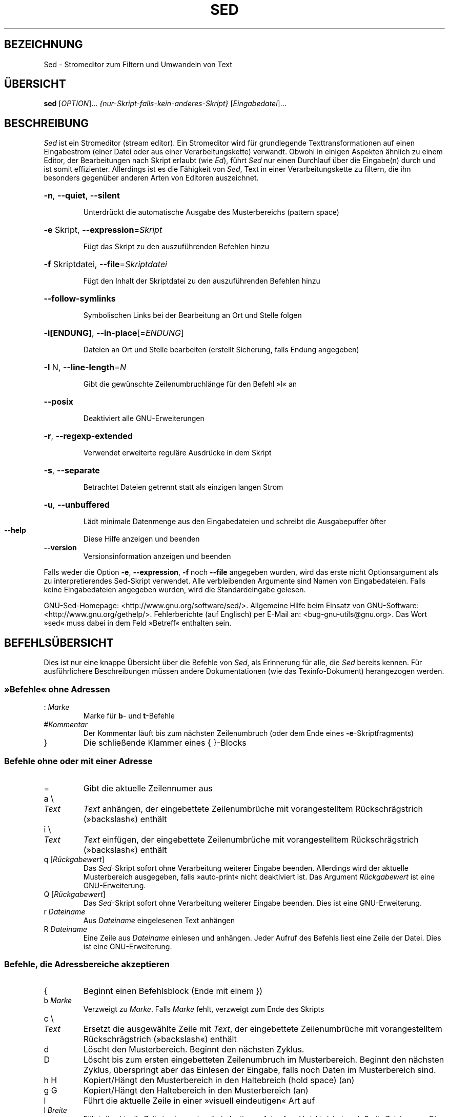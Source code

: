.\" DO NOT MODIFY THIS FILE!  It was generated by help2man 1.28.
.\"*******************************************************************
.\"
.\" This file was generated with po4a. Translate the source file.
.\"
.\"*******************************************************************
.TH SED 1 "Dezember 2010" "Sed 4.2.1" "Dienstprogramme für Benutzer"
.SH BEZEICHNUNG
Sed \- Stromeditor zum Filtern und Umwandeln von Text
.SH ÜBERSICHT
\fBsed\fP [\fIOPTION\fP]... \fI{nur\-Skript\-falls\-kein\-anderes\-Skript}
\fP[\fIEingabedatei\fP]...
.SH BESCHREIBUNG
.ds sd \fISed\fP
.ds Sd \fISed\fP
\*(Sd ist ein Stromeditor (stream editor). Ein Stromeditor wird für
grundlegende Texttransformationen auf einen Eingabestrom (einer Datei oder
aus einer Verarbeitungskette) verwandt. Obwohl in einigen Aspekten ähnlich
zu einem Editor, der Bearbeitungen nach Skript erlaubt (wie \fIEd\fP), führt
\*(sd nur einen Durchlauf über die Eingabe(n) durch und ist somit
effizienter. Allerdings ist es die Fähigkeit von \*(sd, Text in einer
Verarbeitungskette zu filtern, die ihn besonders gegenüber anderen Arten von
Editoren auszeichnet.
.HP
\fB\-n\fP, \fB\-\-quiet\fP, \fB\-\-silent\fP
.IP
Unterdrückt die automatische Ausgabe des Musterbereichs (pattern space)
.HP
\fB\-e\fP Skript, \fB\-\-expression\fP=\fISkript\fP
.IP
Fügt das Skript zu den auszuführenden Befehlen hinzu
.HP
\fB\-f\fP Skriptdatei, \fB\-\-file\fP=\fISkriptdatei\fP
.IP
Fügt den Inhalt der Skriptdatei zu den auszuführenden Befehlen hinzu
.HP
\fB\-\-follow\-symlinks\fP
.IP
Symbolischen Links bei der Bearbeitung an Ort und Stelle folgen
.HP
\fB\-i[ENDUNG]\fP, \fB\-\-in\-place\fP[=\fIENDUNG\fP]
.IP
Dateien an Ort und Stelle bearbeiten (erstellt Sicherung, falls Endung
angegeben)
.HP
\fB\-l\fP N, \fB\-\-line\-length\fP=\fIN\fP
.IP
Gibt die gewünschte Zeilenumbruchlänge für den Befehl »l« an
.HP
\fB\-\-posix\fP
.IP
Deaktiviert alle GNU\-Erweiterungen
.HP
\fB\-r\fP, \fB\-\-regexp\-extended\fP
.IP
Verwendet erweiterte reguläre Ausdrücke in dem Skript
.HP
\fB\-s\fP, \fB\-\-separate\fP
.IP
Betrachtet Dateien getrennt statt als einzigen langen Strom
.HP
\fB\-u\fP, \fB\-\-unbuffered\fP
.IP
Lädt minimale Datenmenge aus den Eingabedateien und schreibt die
Ausgabepuffer öfter
.TP 
\fB\-\-help\fP
Diese Hilfe anzeigen und beenden
.TP 
\fB\-\-version\fP
Versionsinformation anzeigen und beenden
.PP
Falls weder die Option \fB\-e\fP, \fB\-\-expression\fP, \fB\-f\fP noch \fB\-\-file\fP
angegeben wurden, wird das erste nicht Optionsargument als zu
interpretierendes Sed\-Skript verwendet. Alle verbleibenden Argumente sind
Namen von Eingabedateien. Falls keine Eingabedateien angegeben wurden, wird
die Standardeingabe gelesen.
.PP
GNU\-Sed\-Homepage: <http://www.gnu.org/software/sed/>. Allgemeine
Hilfe beim Einsatz von GNU\-Software:
<http://www.gnu.org/gethelp/>. Fehlerberichte (auf Englisch) per
E\-Mail an: <bug\-gnu\-utils@gnu.org>. Das Wort »sed« muss dabei in dem
Feld »Betreff« enthalten sein.
.SH BEFEHLSÜBERSICHT
Dies ist nur eine knappe Übersicht über die Befehle von \*(sd, als
Erinnerung für alle, die \*(sd bereits kennen. Für ausführlichere
Beschreibungen müssen andere Dokumentationen (wie das Texinfo\-Dokument)
herangezogen werden.
.SS "»Befehle« ohne Adressen"
.TP 
:\ \fIMarke\fP
Marke für \fBb\fP\- und \fBt\fP\-Befehle
.TP 
#\fIKommentar\fP
Der Kommentar läuft bis zum nächsten Zeilenumbruch (oder dem Ende eines
\fB\-e\fP\-Skriptfragments)
.TP 
}
Die schließende Klammer eines { }\-Blocks
.SS "Befehle ohne oder mit einer Adresse"
.TP 
=
Gibt die aktuelle Zeilennumer aus
.TP 
a \e
.TP 
\fIText\fP
\fIText\fP anhängen, der eingebettete Zeilenumbrüche mit vorangestelltem
Rückschrägstrich (»backslash«) enthält
.TP 
i \e
.TP 
\fIText\fP
\fIText\fP einfügen, der eingebettete Zeilenumbrüche mit vorangestelltem
Rückschrägstrich (»backslash«) enthält
.TP 
q [\fIRückgabewert\fP]
Das \*(sd\-Skript sofort ohne Verarbeitung weiterer Eingabe
beenden. Allerdings wird der aktuelle Musterbereich ausgegeben, falls
»auto\-print« nicht deaktiviert ist. Das Argument \fIRückgabewert\fP ist eine
GNU\-Erweiterung.
.TP 
Q [\fIRückgabewert\fP]
Das \*(sd\-Skript sofort ohne Verarbeitung weiterer Eingabe beenden. Dies ist
eine GNU\-Erweiterung.
.TP 
r\ \fIDateiname\fP
Aus \fIDateiname\fP eingelesenen Text anhängen
.TP 
R\ \fIDateiname\fP
Eine Zeile aus \fIDateiname\fP einlesen und anhängen. Jeder Aufruf des Befehls
liest eine Zeile der Datei. Dies ist eine GNU\-Erweiterung.
.SS "Befehle, die Adressbereiche akzeptieren"
.TP 
{
Beginnt einen Befehlsblock (Ende mit einem })
.TP 
b\ \fIMarke\fP
Verzweigt zu \fIMarke\fP. Falls \fIMarke\fP fehlt, verzweigt zum Ende des Skripts
.TP 
c \e
.TP 
\fIText\fP
Ersetzt die ausgewählte Zeile mit \fIText\fP, der eingebettete Zeilenumbrüche
mit vorangestelltem Rückschrägstrich (»backslash«) enthält
.TP 
d
Löscht den Musterbereich. Beginnt den nächsten Zyklus.
.TP 
D
Löscht bis zum ersten eingebetteten Zeilenumbruch im Musterbereich. Beginnt
den nächsten Zyklus, überspringt aber das Einlesen der Eingabe, falls noch
Daten im Musterbereich sind.
.TP 
h H
Kopiert/Hängt den Musterbereich in den Haltebreich (hold space) (an)
.TP 
g G
Kopiert/Hängt den Haltebereich in den Musterbereich (an)
.TP 
l
Führt die aktuelle Zeile in einer »visuell eindeutigen« Art auf
.TP 
l\ \fIBreite\fP
Führt die aktuelle Zeile in einer »visuell eindeutigen« Art auf und bricht
dabei nach \fIBreite\fP Zeichen um. Dies ist eine GNU\-Erweiterung.
.TP 
n N
Liest/Hängt die nächste Zeile der Eingabe in den Musterbereich (an)
.TP 
p
Gibt den aktuellen Musterbereich aus.
.TP 
P
Gibt bis zum ersten eingebetteten Zeilenumbruch im aktuellen Musterbereich
aus.
.TP 
s/\fIRegAusdr\fP/\fIErsatz\fP/
Sucht die Entsprechung von \fIRegAusdr\fP im Musterbereich und falls
erfolgreich, ersetzt den passenden Teil mit \fIErsatz\fP. \fIErsatz\fP kann das
besondere Zeichen \fB&\fP enthalten, um auf den Teil des Musterbereichs zu
verweisen, der passte, und die besonderen Maskiersequenzen \e1 bis \e9, die
auf die entsprechenden passenden Teilausdrücke in \fIRegAusdr\fP verweisen.
.TP 
t\ \fIMarke\fP
Falls s/// eine erfolgreiche Ersetzung durchgeführt hat, seit die letzte
Eingabezeile gelesen wurde und seit dem letzten t\- oder T\-Befehl, dann wird
zu \fIMarke\fP verzweigt. Falls \fIMarke\fP fehlt, wird zum Ende des Skripts
verzweigt.
.TP 
T\ \fIMarke\fP
Falls kein s/// eine erfolgreiche Ersetzung durchgeführt hat, seit die
letzte Eingabezeile gelesen wurde und seit dem letzten t\- oder T\-Befehl,
dann wird zu \fIMarke\fP verzweigt. Falls \fIMarke\fP fehlt, wird zum Ende des
Skripts verzweigt.
.TP 
w\ \fIDateiname\fP
Schreibt den aktuellen Musterbereich nach \fIDateiname\fP
.TP 
W\ \fIDateiname\fP
Schreibt die erste Zeile des aktuellen Musterbereichs in \fIDateiname\fP. Dies
ist eine GNU\-Erweiterung.
.TP 
x
Tauscht den Inhalt des Halte\- und Musterbereichs
.TP 
y/\fIQuelle\fP/\fIZiel\fP/
Übersetzt die Zeichen im Musterbereich, die in \fIQuelle\fP auftauchen, in die
entsprechenden Zeichen in \fIZiel\fP
.SH Adressen
Befehle von \*(Sd können ohne Adresse angegeben werden. In diesem Fall
werden sie für alle Eingabezeilen ausgeführt. Wird eine Adresse angegeben,
werden sie nur für Zeilen ausgeführt, die auf diese Adresse passen. Werden
zwei Adressen (das Maximum) angegeben, dann wird der Befehl für alle
Eingabezeilen ausgeführt, die auf den einschließenden Bereich passen, der
bei der ersten Adresse beginnt und bis zur zweiten Adresse läuft. Es gibt
drei Dinge, die Sie bei Adressbereichen beachten sollten: Die Syntax lautet
\fIAdr1\fP,\fIAdr2\fP (d.h. die Adressen werden durch ein Komma getrennt), die
Zeile, auf die \fIAdr1\fP passt, wird immer akzeptiert, selbst falls \fIAdr2\fP
eine davor liegende Zeile auswählen sollte und falls \fIAdr2\fP ein regulärer
Ausdruck ist, wird er nicht gegen die Zeile, auf die \fIAdr1\fP passte,
geprüft.
.PP
Nach der Adresse (oder dem Adressbereich) und vor dem Befehl kann ein \fB!\fP
eingefügt werden, das angibt, dass der Befehl nur ausgeführt werden soll,
falls die Adresse (oder der Adressbereich) \fBnicht\fP passt.
.PP
Die folgenden Adresstypen werden unterstützt:
.TP 
\fINummer\fP
Passt nur auf die angegebene Zeile \fINummer\fP
.TP 
\fIErster\fP~\fIAbstand\fP
Passt auf jede \fIAbstand\fPs Zeile, beginnend mit \fIErster\fP. Beispielsweise
wird »sed \-n 1~2p« alle ungeraden Zeilen in dem Eingabestrom ausgeben und
die Adresse 2~5 wird auf jede fünfte Zeile, beginnend mit der zweiten,
passen. \fIErster\fP kann Null sein, in diesem Fall verhält sich \*(sd als ob
er identisch mit \fIAbstand\fP wäre (dies ist eine Erweiterung).
.TP 
$
Passt auf die letzte Zeile
.TP 
/\fIRegAusdr\fP/
Passt nur auf Zeilen, die auf den regulären Ausdruck \fIRegAusdr\fP passen
.TP 
\e\fBc\fP\fIRegAusdr\fP\fBc\fP
Passt nur auf Zeilen, die auf den regulären Ausdruck \fIRegAusdr\fP passen. Das
\fBc\fP kann jedes Zeichen sein.
.PP
GNU\-\*(sd unterstützt auch einige besondere 2\-Adressformen:
.TP 
0,\fIAdr2\fP
Beginnt in dem Zustand »passe auf erste Adresse« bis \fIAdr2\fP gefunden
wird. Dies ist ähnlich zu 1,\fIAdr2\fP, abgesehen davon, dass wenn \fIAdr2\fP auf
die allererste Zeile der Eingabe passt, der Ausdruck 0,\fIAdr2\fP sich am Ende
seines Bereichs befinden wird, während der Ausdruck 1,\fIAdr2\fP sich noch am
Anfang seines Bereichs befinden wird. Dies funktioniert nur, falls \fIAdr2\fP
ein regulärer Ausdruck ist.
.TP 
\fIAdr1\fP,+\fIN\fP
Passt auf \fIAdr1\fP und die \fIN\fP auf \fIAdr1\fP folgenden Zeilen
.TP 
\fIAdr1\fP,~\fIN\fP
Passt auf \fIAdr1\fP und die \fIAdr1\fP folgenden Zeilen bis zu der nächsten
Zeile, deren Eingabezeilennummer ein Vielfaches von \fIN\fP ist
.SH "REGULÄRE AUSDRÜCKE"
POSIX.2\-BREs \fIsollten\fP unterstützt werden. Dies erfolgt allerdings aus
Leistungsgründen nicht vollständig. Die Sequenz \fB\en\fP in einem regulären
Ausdruck passt auf das Zeilenumbruchzeichen und ähnliches gilt für \fB\ea\fP,
\fB\et\fP und andere Sequenzen.
.SH FEHLER
.PP
Schicken Sie Fehlerberichte (auf Englisch) an \fBbonzini@gnu.org\fP. Fügen Sie
das Wort »sed« irgendwo in das »Betreff«\-Feld ein. Geben Sie auch bitte die
Ausgabe von »sed \-\-version« im E\-Mail\-Text an, falls irgendwie möglich.
.SH COPYRIGHT
Copyright \(co 2009 Free Software Foundation, Inc.
.br
Dies ist freie Software; schauen Sie in die Quellen für die
Kopierbedingungen. Es gibt KEINE Garantie, auch keine MÄNGELGEWÄHRLEISTUNG
oder der Gewährleistung der EIGNUNG FÜR EINEN BESTIMMTEN ZWECK, soweit
gesetzlich zulässig.
.PP
GNU\-Sed\-Homepage: <http://www.gnu.org/software/sed/>. Allgemeine
Hilfe beim Einsatz von GNU\-Software:
<http://www.gnu.org/gethelp/>. Fehlerberichte (auf Englisch) per
E\-Mail an: <bug\-gnu\-utils@gnu.org>. Das Wort »sed« muss dabei in dem
Feld »Betreff« enthalten sein.
.SH "SIEHE AUCH"
\fBawk\fP(1), \fBed\fP(1), \fBgrep\fP(1), \fBtr\fP(1), \fBperlre\fP(1), sed.info, eines der
verschiedenen Bücher über \*(sd,
.na
die \*(sd\-FAQ (http://sed.sf.net/grabbag/tutorials/sedfaq.txt),
http://sed.sf.net/grabbag/.
.PP
Die vollständige Dokumentation für \fBsed\fP wird als Texinfo\-Handbuch
gepflegt. Wenn die Programme \fBinfo\fP und \fBsed\fP auf Ihrem Rechner
ordnungsgemäß installiert sind, können Sie mit dem Befehl
.IP
\fBinfo sed\fP
.PP
auf das vollständige Handbuch zugreifen.

.SH ÜBERSETZUNG
Die deutsche Übersetzung dieser Handbuchseite wurde von
Helge Kreutzmann <debian@helgefjell.de>
erstellt.

Diese Übersetzung ist Freie Dokumentation; lesen Sie die
GNU General Public License Version 3 oder neuer bezüglich der
Copyright-Bedingungen. Es wird KEINE HAFTUNG übernommen.

Wenn Sie Fehler in der Übersetzung dieser Handbuchseite finden,
schicken Sie bitte eine E-Mail an <debian-l10n-german@lists.debian.org>.
